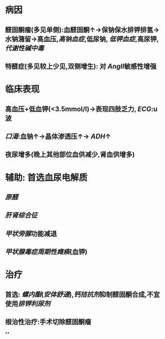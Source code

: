 #+ALIAS: 原醛

* 病因
** 醛固酮瘤(多见单侧):血醛固酮↑→保钠保水排钾排氢→水钠潴留→高血压,[[高钠血症]],低尿钠, [[低钾血症]],高尿钾,[[代谢性碱中毒]]
** 特醛症(多见较上少见,双侧增生): 对 [[AngII]]敏感性增强
* 临床表现
** 高血压+低血钾(<3.5mmol/l)→表现四肢乏力, [[ECG]]:u波
** [[口渴]]:血钠↑→晶体渗透压↑→ [[ADH]]↑
** 夜尿增多(晚上其他部位血供减少,肾血供增多)
* 辅助: 首选血尿电解质
** [[原醛]]
** [[肝肾综合征]]
** [[甲状旁腺]]功能减退
** [[甲状腺毒症周期性瘫痪]](血钾)
* 治疗
** 首选: [[螺内酯]]([[安体舒通]]),[[钙拮抗剂]]抑制醛固酮合成,不宜使用[[排钾利尿剂]]
** 根治性治疗:手术切除醛固酮瘤
**